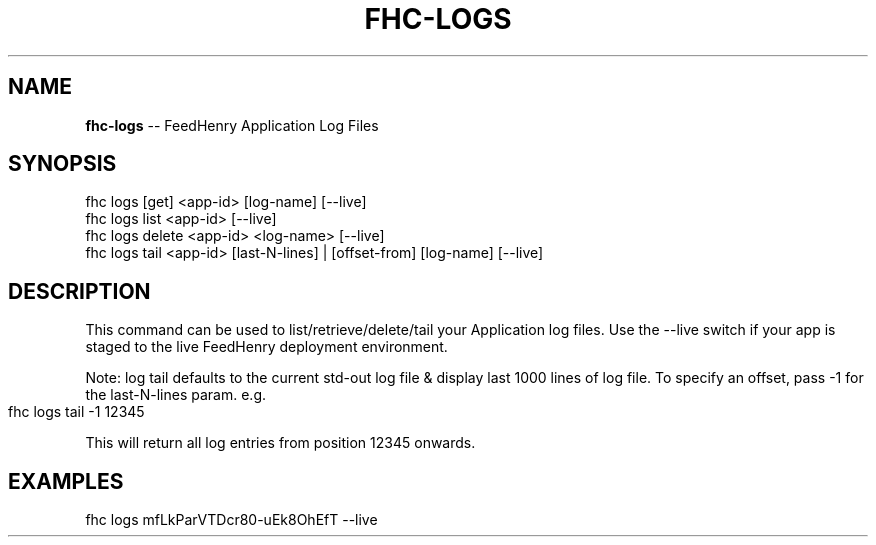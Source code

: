 .\" Generated with Ronnjs 0.3.8
.\" http://github.com/kapouer/ronnjs/
.
.TH "FHC\-LOGS" "1" "January 2013" "" ""
.
.SH "NAME"
\fBfhc-logs\fR \-\- FeedHenry Application Log Files
.
.SH "SYNOPSIS"
.
.nf
fhc logs [get] <app\-id> [log\-name] [\-\-live]
fhc logs list <app\-id> [\-\-live]
fhc logs delete <app\-id> <log\-name> [\-\-live]
fhc logs tail <app\-id> [last\-N\-lines] | [offset\-from] [log\-name] [\-\-live]
.
.fi
.
.SH "DESCRIPTION"
This command can be used to list/retrieve/delete/tail your Application log files\. Use the \-\-live switch if your app is staged to the live FeedHenry deployment environment\.
.
.P
Note: log tail defaults to the current std\-out log file & display last 1000 lines of log file\. To specify an offset, pass \-1 for the last\-N\-lines param\. e\.g\. 
.
.IP "" 4
.
.nf
fhc logs tail \-1 12345
.
.fi
.
.IP "" 0
.
.P
This will return all log entries from position 12345 onwards\.
.
.SH "EXAMPLES"
.
.nf
fhc logs mfLkParVTDcr80\-uEk8OhEfT \-\-live
.
.fi

